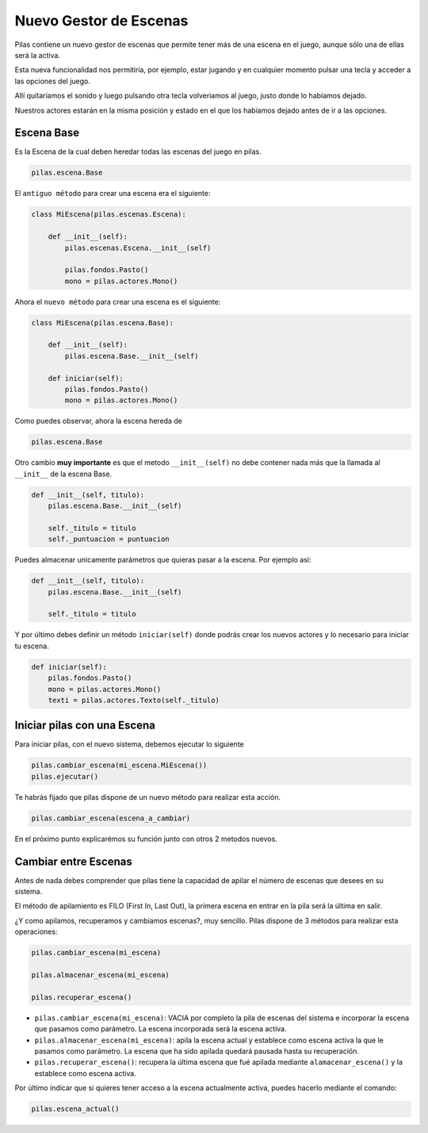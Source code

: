 .. _ref_gestor_de_escenas:

Nuevo Gestor de Escenas
=======================

Pilas contiene un nuevo gestor de escenas que permite tener más de una
escena en el juego, aunque sólo una de ellas será la activa.

Esta nueva funcionalidad nos permitiría, por ejemplo, estar jugando y en
cualquier momento pulsar una tecla y acceder a las opciones del juego.

Allí quitaríamos el sonido y luego pulsando otra tecla volveriamos al juego,
justo donde lo habíamos dejado.

Nuestros actores estarán en la misma posición y estado en el que los habíamos
dejado antes de ir a las opciones.


Escena Base
------------

Es la Escena de la cual deben heredar todas las escenas del juego en pilas.

.. code-block:: python

    pilas.escena.Base

El ``antiguo método`` para crear una escena era el siguiente:
    
.. code-block:: python

    class MiEscena(pilas.escenas.Escena):
    
        def __init__(self):
            pilas.escenas.Escena.__init__(self)
        
            pilas.fondos.Pasto()
            mono = pilas.actores.Mono()
        

Ahora el ``nuevo método`` para crear una escena es el siguiente:

.. code-block:: python

    class MiEscena(pilas.escena.Base):
    
        def __init__(self):
            pilas.escena.Base.__init__(self)

        def iniciar(self):
            pilas.fondos.Pasto()
            mono = pilas.actores.Mono()

Como puedes observar, ahora la escena hereda de 

.. code-block:: python

    pilas.escena.Base
    
Otro cambio **muy importante** es que el metodo ``__init__(self)`` no debe
contener nada más que la llamada al ``__init__`` de la escena Base.

.. code-block:: python
    
    def __init__(self, titulo):
        pilas.escena.Base.__init__(self)
        
        self._titulo = titulo
        self._puntuacion = puntuacion

Puedes almacenar unicamente parámetros que quieras pasar a la escena.
Por ejemplo así:

.. code-block:: python
    
    def __init__(self, titulo):
        pilas.escena.Base.__init__(self)
        
        self._titulo = titulo

Y por último debes definir un método ``iniciar(self)`` donde podrás crear los
nuevos actores y lo necesario para iniciar tu escena.

.. code-block:: python

    def iniciar(self):
        pilas.fondos.Pasto()
        mono = pilas.actores.Mono()
        texti = pilas.actores.Texto(self._titulo)


Iniciar pilas con una Escena
----------------------------

Para iniciar pilas, con el nuevo sistema, debemos ejecutar lo siguiente

.. code-block:: python

    pilas.cambiar_escena(mi_escena.MiEscena())
    pilas.ejecutar()

Te habrás fijado que pilas dispone de un nuevo método para realizar esta
acción.

.. code-block:: python

    pilas.cambiar_escena(escena_a_cambiar)

En el próximo punto explicarémos su función junto con otros 2 metodos nuevos.


Cambiar entre Escenas
---------------------

Antes de nada debes comprender que pilas tiene la capacidad de apilar el número
de escenas que desees en su sistema.

El método de apilamiento es FILO (First In, Last Out), la primera escena en
entrar en la pila será la última en salir.

¿Y como apilamos, recuperamos y cambiamos escenas?, muy sencillo.
Pilas dispone de 3 métodos para realizar esta operaciones:

.. code-block:: python

    pilas.cambiar_escena(mi_escena)

    pilas.almacenar_escena(mi_escena)

    pilas.recuperar_escena()


* ``pilas.cambiar_escena(mi_escena)``: VACIA por completo la pila de escenas del sistema e incorporar la escena que pasamos como parámetro. La escena incorporada será la escena activa.

* ``pilas.almacenar_escena(mi_escena)``: apila la escena actual y establece como escena activa la que le pasamos como parámetro. La escena que ha sido apilada quedará pausada hasta su recuperación.

* ``pilas.recuperar_escena()``: recupera la última escena que fué apilada mediante ``alamacenar_escena()`` y la establece como escena activa.

Por último indicar que si quieres tener acceso a la escena actualmente activa, puedes hacerlo mediante el comando:

.. code-block:: python

    pilas.escena_actual()

